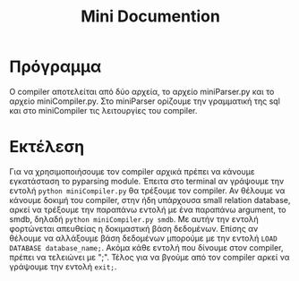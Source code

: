 #+TITLE: Mini Documention

* Πρόγραμμα
O compiler αποτελείται από δύο αρχεία, το αρχείο miniParser.py και το αρχείο miniCompiler.py. Στο miniParser ορίζουμε την γραμματική της sql και στο miniCompiler τις λειτουργίες του compiler.

* Εκτέλεση
Για να χρησιμοποιήσουμε τον compiler αρχικά πρέπει να κάνουμε εγκατάσταση το pyparsing module. Έπειτα στο terminal αν γράψουμε την εντολή ~python miniCompiler.py~ θα τρέξουμε τον compiler. Αν θέλουμε να κάνουμε δοκιμή του compiler, στην ήδη υπάρχουσα small relation database, αρκεί να τρέξουμε την παραπάνω εντολή με ένα παραπάνω argument, το smdb, δηλαδή ~python miniCompiler.py smdb~. Με αυτήν την εντολή φορτώνεται απευθείας η δοκιμαστική βάση δεδομένων. Επίσης αν θέλουμε να αλλάξουμε βάση δεδομένων μπορούμε με την εντολή ~LOAD DATABASE database_name;~. Ακόμα κάθε εντολή που δίνουμε στον compiler, πρέπει να τελειώνει με ";". Τέλος για να βγούμε από τον compiler αρκεί να γράψουμε την εντολή ~exit;~.
